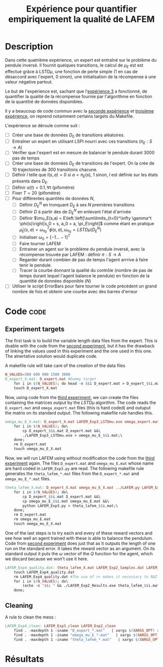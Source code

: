 #+TITLE: Expérience pour quantifier empiriquement la qualité de LAFEM
* Description

  Dans cette quatrième expérience, un expert est entraîné sur le problème du pendule inversé. Il fournit quelques transitions, le calcul de $\mu_E$ est est effectué grâce à LSTD$\mu$, une fonction de perte simple ($1$ en cas de désaccord avec l'expert, $0$ sinon), une initialisation de la récompense à une valeur négative partout.

  Le but de l'expérience est, sachant que l'[[file:LAFEM_Exp3.org][expérience 3]] a fonctionné, de quantifier la qualité de la récompense fournie par l'algorithme en fonction de la quantitié de données disponibles.

  Il y a beaucoup de code commun avec la [[file:LAFEM_Exp2.org][seconde expérience]] et [[file:LAFEM_Exp3.org][troisième expérience]], on reprend notamment certains targets du Makefile.

  L'expérience se déroule comme suit :
  - [ ] Créer une base de données $D_0$ de transitions aléatoires.
  - [ ] Entraîner un expert en utilisant LSPI nourri avec ces transitions ($\pi_E : S\rightarrow A$)
  - [ ] Vérifier que l'expert est en mesure de balancer le pendule durant 3000 pas de temps
  - [ ] Créer une base de données $D_E$ de transitions de l'expert. On la crée de 10 trajectoires de 300 transitions chacune.
  - [ ] Définir $l$ telle que $l(s,a) = 0$ si $a=\pi_E(s)$, $1$ sinon, $l$ est définie sur les états présents dans $D_E$.
  - [ ] Définir $\alpha(t) = 0.1,\forall t$ (pifomètre)
  - [ ] Fixer $T=20$ (pifomètre)
  - [ ] Pour différentes quantités de données $N$,
    - [ ] Définir $D_E^N$ en tronquant $D_E$ à ses $N$ premières transitions
    - [ ] Définir $D$ à partir des de $D_E^N$ en enlevant l'état d'arrivée
    - [ ] Définir $\mu_E(s,a) = E\left.\left[\sum\limits_{t=0}^\infty \gamma^t \phi(s)\right|s_0 = s, a_0 = a, \pi_E\right]$ comme étant en pratique $\hat\mu_E(s,a) =  \omega^T_{\pi_E}\phi(s,a), \omega_{\pi_E} = LSTD\mu(D_E^N)$
    - [ ] Initialiser $\omega_0 = [-1...-1]^T$
    - [ ] Faire tourner LAFEM
    - [ ] Entrainer un agent sur le problème du pendule inversé, avec la récompense trouvée par LAFEM : définir $\pi : S\rightarrow A$
    - [ ] Regarder durant combien de pas de temps l'agent arrrive à faire tenir le pendule.
    - [ ] Tracer la courbe donnant la qualité du contrôle (nombre de pas de temps durant lequel l'agent balance le pendule) en fonction de la quantitié de données disponible ($N$)
  - [ ] Utiliser le script ErrorBars pour faire tourner le code précédent un grand nombre de fois et obtenir une courbe avec des barres d'erreur

* Code								       :code:
** Experiment targets
   The first task is to build the variable length data files from the expert. This is doable with the code from the [[file:LAFEM_Exp2.org][second experiment]], but it has the drawback of linking the values used in this experiment and the one used in this one. The alnertative solution would duplicate code.

   A makefile rule will take care of the creation of the data files

#+srcname: LAFEM_Exp4_make
#+begin_src makefile
N_VALUES=300 600 900 1500 3000
D_expert_X.mat: D_expert.mat #Dummy target
	for i in $(N_VALUES); do head -n $$i D_expert.mat > D_expert_$$i.mat; done
	touch D_expert_X.mat
#+end_src

   Now, using code from the [[file:LAFEM_Exp3.org][third experiment]], we can create the files containing the matrices output by the $LSTD\mu$ algorithm. The code reads the =D_expert.mat= and =omega_expert.mat= files (this is hard coded) and outuput the matrix on its standard output. The following makefile rule handles this.

#+srcname: LAFEM_Exp4_make
#+begin_src makefile
omega_mu_E_X.mat: D_expert_X.mat LAFEM_Exp3_LSTDmu.exe omega_expert.mat#Dummy target
	for i in $(N_VALUES); do\
		cp D_expert_$$i.mat D_expert.mat &&\
		./LAFEM_Exp3_LSTDmu.exe > omega_mu_E_$$i.mat;\
	done;
	rm D_expert.mat
	touch omega_mu_E_X.mat
#+end_src


Now, we will run LAFEM using without modification the code from the [[file:LAFEM_Exp3.org][third experiment]] again. The files =D_expert.mat= and =omega_mu_E.mat= whose name are hard coded in =LAFEM_Exp3.py= are read. The following makefile rule generates the =theta_lafem_*.mat= files from the =D_expert_*.mat= and =omega_mu_E_*.mat= files.

#+srcname: LAFEM_Exp4_make
#+begin_src makefile
theta_lafem_X.mat: D_expert_X.mat omega_mu_E_X.mat ../LAFEM.py LAFEM_Exp3.py ../a2str.py #Dummy target
	for i in $(N_VALUES); do\
		cp D_expert_$$i.mat D_expert.mat &&\
		cp omega_mu_E_$$i.mat omega_mu_E.mat &&\
		python LAFEM_Exp3.py > theta_lafem_$$i.mat;\
	done;
	rm D_expert.mat
	rm omega_mu_E.mat
	touch omega_mu_E_X.mat
#+end_src

One of the last steps is to try each and every of these reward vectors and see how well an agent trained with these is able to balance the pendulum. Code from [[file:LAFEM_Exp2.org][second experiment]] does just that as it outputs the length of one run on the standard error. It takes the reward vector as an argument. On its standard output it puts the $\omega$ vector of the $Q$ function for the agent, which we discard because we won't use it here.

#+srcname: LAFEM_Exp4_make
#+begin_src makefile
LAFEM_Exp4_quality.dat: theta_lafem_X.mat LAFEM_Exp2_Samples.dat LAFEM_Exp2_Results.exe
	touch LAFEM_Exp4_quality.dat
	rm LAFEM_Exp4_quality.dat #The use of >> makes it necessary to RAZ the file
	for i in $(N_VALUES); do\
		(echo -n "$$i " && ./LAFEM_Exp2_Results.exe theta_lafem_$$i.mat >/dev/null)>> LAFEM_Exp4_quality.dat 2>> LAFEM_Exp4_quality.dat;\
	done;
#+end_src





** Cleaning
   A rule to clean the mess :
  #+srcname: LAFEM_Exp3_clean_make
  #+begin_src makefile
LAFEM_Exp4_clean: LAFEM_Exp3_clean LAFEM_Exp2_clean
	find . -maxdepth 1 -iname "D_expert_*.mat"   | xargs $(XARGS_OPT) rm
	find . -maxdepth 1 -iname "omega_mu_E_*.mat"   | xargs $(XARGS_OPT) rm
	find . -maxdepth 1 -iname "theta_lafem_*.mat"   | xargs $(XARGS_OPT) rm
  #+end_src

* Résultats

